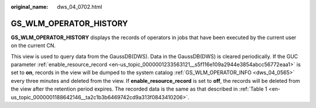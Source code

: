 :original_name: dws_04_0702.html

.. _dws_04_0702:

GS_WLM_OPERATOR_HISTORY
=======================

**GS_WLM_OPERATOR_HISTORY** displays the records of operators in jobs that have been executed by the current user on the current CN.

This view is used to query data from the GaussDB(DWS). Data in the GaussDB(DWS) is cleared periodically. If the GUC parameter :ref:`enable_resource_record <en-us_topic_0000001233563121__s5f116e109a2944e3854abcc56772eaa1>` is set to **on**, records in the view will be dumped to the system catalog :ref:`GS_WLM_OPERATOR_INFO <dws_04_0565>` every three minutes and deleted from the view. If **enable_resource_record** is set to **off**, the records will be deleted from the view after the retention period expires. The recorded data is the same as that described in :ref:`Table 1 <en-us_topic_0000001188642146__ta2c1b3b6469742cd9a313f0843410206>`.
